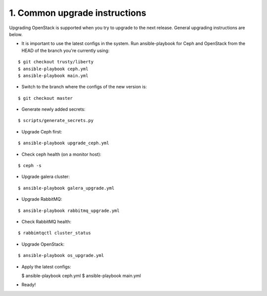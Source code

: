 1. Common upgrade instructions
==============================

Upgrading OpenStack is supported when you try to upgrade to the next release.
General upgrading instructions are below.

- It is important to use the latest configs in the system. Run ansible-playbook
  for Ceph and OpenStack from the HEAD of the branch you're currently using:

::

  $ git checkout trusty/liberty
  $ ansible-playbook ceph.yml
  $ ansible-playbook main.yml

- Switch to the branch where the configs of the new version is:

::

  $ git checkout master

- Generate newly added secrets:

::

  $ scripts/generate_secrets.py

- Upgrade Ceph first:

::

  $ ansible-playbook upgrade_ceph.yml

- Check ceph health (on a monitor host):

::

  $ ceph -s

- Upgrade galera cluster:

::

  $ ansible-playbook galera_upgrade.yml

- Upgrade RabbitMQ:

::

  $ ansible-playbook rabbitmq_upgrade.yml

- Check RabbitMQ health:

::

  $ rabbimtqctl cluster_status

- Upgrade OpenStack:

::

  $ ansible-playbook os_upgrade.yml

- Apply the latest configs:

  $ ansible-playbook ceph.yml
  $ ansible-playbook main.yml

- Ready!
